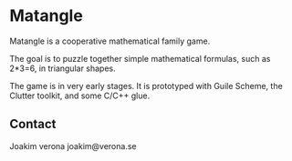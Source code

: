* Matangle

Matangle is a cooperative mathematical family game.

The goal is to puzzle together simple mathematical formulas, such as
2*3=6, in triangular shapes.

The game is in very early stages. It is prototyped with Guile
Scheme, the Clutter toolkit, and some C/C++ glue. 

** Contact
Joakim verona
joakim@verona.se
